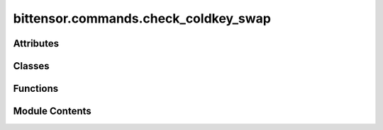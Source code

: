 bittensor.commands.check_coldkey_swap
=====================================

.. py:module:: bittensor.commands.check_coldkey_swap


Attributes
----------

.. autoapisummary::

   bittensor.commands.check_coldkey_swap.console


Classes
-------

.. autoapisummary::

   bittensor.commands.check_coldkey_swap.CheckColdKeySwapCommand


Functions
---------

.. autoapisummary::

   bittensor.commands.check_coldkey_swap.fetch_arbitration_stats


Module Contents
---------------

.. py:data:: console

.. py:function:: fetch_arbitration_stats(subtensor, wallet)

   Performs a check of the current arbitration data (if any), and displays it through the bittensor console.


.. py:class:: CheckColdKeySwapCommand

   Executes the ``check_coldkey_swap`` command to check swap status of a coldkey in the Bittensor network.
   Usage:
       Users need to specify the wallet they want to check the swap status of.
   Example usage::
       btcli wallet check_coldkey_swap
   .. note:: This command is important for users who wish check if swap requests were made against their coldkey.


   .. py:method:: run(cli)
      :staticmethod:


      Runs the check coldkey swap command.
      :param cli: The CLI object containing configuration and command-line interface utilities.
      :type cli: bittensor.cli



   .. py:method:: _run(cli, subtensor)
      :staticmethod:


      Internal method to check coldkey swap status.
      :param cli: The CLI object containing configuration and command-line interface utilities.
      :type cli: bittensor.cli
      :param subtensor: The subtensor object for blockchain interactions.
      :type subtensor: bittensor.subtensor



   .. py:method:: check_config(config)
      :classmethod:


      Checks and prompts for necessary configuration settings.
      :param config: The configuration object.
      :type config: bittensor.config

      Prompts the user for wallet name if not set in the config.



   .. py:method:: add_args(command_parser)
      :staticmethod:


      Adds arguments to the command parser.
      :param command_parser: The command parser to add arguments to.
      :type command_parser: argparse.ArgumentParser



